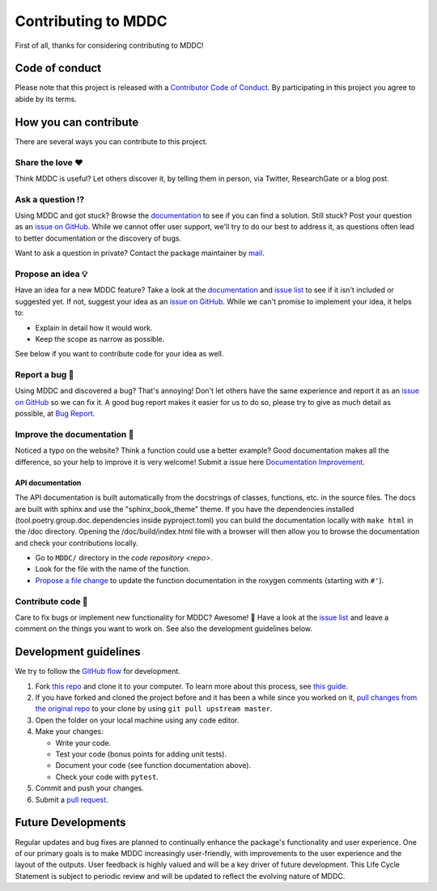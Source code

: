 Contributing to MDDC
==========================

.. This CONTRIBUTING.md is adapted from https://gist.github.com/peterdesmet/e90a1b0dc17af6c12daf6e8b2f044e7c

First of all, thanks for considering contributing to MDDC!

.. _repo: https://github.com/rmj3197/MDDC
.. _issues: https://github.com/rmj3197/MDDC/issues
.. _new_issue: https://github.com/rmj3197/MDDC/issues/new
.. _website: https://mddc.readthedocs.io/en/latest/
.. _conduct: https://github.com/rmj3197/MDDC/blob/main/docs/source/development/CODE_OF_CONDUCT.rst
.. _bug_report: https://github.com/rmj3197/MDDC/issues/new?assignees=&labels=Bug%2CNeeds+Triage&projects=&template=bug_report.yml
.. _doc_improvement: https://github.com/rmj3197/MDDC/issues/new?assignees=&labels=Documentation%2CNeeds+Triage&projects=&template=documentation_improvement.yml
.. _email: mailto:raktimmu@buffalo.edu

Code of conduct
---------------

Please note that this project is released with a `Contributor Code of Conduct <conduct_>`_. By participating in this project you agree to abide by its terms.

How you can contribute
----------------------

There are several ways you can contribute to this project.

Share the love ❤️
~~~~~~~~~~~~~~~~~~

Think MDDC is useful? Let others discover it, by telling them in person, via Twitter, ResearchGate or a blog post.

.. Using MDDC for a paper you are writing? Consider `citing it <citation_>`_.

Ask a question ⁉️
~~~~~~~~~~~~~~~~~~

Using MDDC and got stuck? Browse the `documentation <website_>`_ to see if you can find a solution. Still stuck? Post your question as an `issue on GitHub <new_issue>`_. While we cannot offer user support, we'll try to do our best to address it, as questions often lead to better documentation or the discovery of bugs.

Want to ask a question in private? Contact the package maintainer by `mail <email_>`_.

Propose an idea 💡
~~~~~~~~~~~~~~~~~~

Have an idea for a new MDDC feature? Take a look at the `documentation <website_>`_ and `issue list <issues_>`_ to see if it isn't included or suggested yet. If not, suggest your idea as an `issue on GitHub <new_issue>`_. While we can't promise to implement your idea, it helps to:

- Explain in detail how it would work.
- Keep the scope as narrow as possible.

See below if you want to contribute code for your idea as well.

Report a bug 🐛
~~~~~~~~~~~~~~~~~~

Using MDDC and discovered a bug? That's annoying! Don't let others have the same experience and report it as an `issue on GitHub <new_issue_>`_ so we can fix it. A good bug report makes it easier for us to do so, please try to give as much detail as possible, at `Bug Report <bug_report_>`_.

Improve the documentation 📖
~~~~~~~~~~~~~~~~~~~~~~~~~~~~

Noticed a typo on the website? Think a function could use a better example? Good documentation makes all the difference, so your help to improve it is very welcome! Submit a issue here `Documentation Improvement <doc_improvement_>`_.

API documentation
^^^^^^^^^^^^^^^^^^^

The API documentation is built automatically from the docstrings of classes, functions, etc. in the source files. The docs are built with sphinx and use the "sphinx_book_theme" theme. If you have the dependencies installed (tool.poetry.group.doc.dependencies inside pyproject.toml) you can build the documentation locally with ``make html`` in the /doc directory. Opening the /doc/build/index.html file with a browser will then allow you to browse the documentation and check your contributions locally.

- Go to ``MDDC/`` directory in the `code repository <repo>`.
- Look for the file with the name of the function.
- `Propose a file change <https://help.github.com/articles/editing-files-in-another-user-s-repository/>`_ to update the function documentation in the roxygen comments (starting with ``#'``).

Contribute code 📝
~~~~~~~~~~~~~~~~~~

Care to fix bugs or implement new functionality for MDDC? Awesome! 👏 Have a look at the `issue list <issues_>`_ and leave a comment on the things you want to work on. See also the development guidelines below.

Development guidelines
------------------------

We try to follow the `GitHub flow <https://guides.github.com/introduction/flow/>`_ for development.

1. Fork `this repo <repo>`_ and clone it to your computer. To learn more about this process, see `this guide <https://guides.github.com/activities/forking/>`_.
2. If you have forked and cloned the project before and it has been a while since you worked on it, `pull changes from the original repo <https://help.github.com/articles/merging-an-upstream-repository-into-your-fork/>`_ to your clone by using ``git pull upstream master``.
3. Open the folder on your local machine using any code editor.
4. Make your changes:

   - Write your code.
   - Test your code (bonus points for adding unit tests).
   - Document your code (see function documentation above).
   - Check your code with ``pytest``.

5. Commit and push your changes.
6. Submit a `pull request <https://guides.github.com/activities/forking/#making-a-pull-request>`_.

Future Developments
---------------------

Regular updates and bug fixes are planned to continually enhance the package's functionality and user experience. 
One of our primary goals is to make MDDC increasingly user-friendly, with improvements to the user experience and the layout of the outputs. 
User feedback is highly valued and will be a key driver of future development. 
This Life Cycle Statement is subject to periodic review and will be updated to reflect the evolving nature of MDDC. 